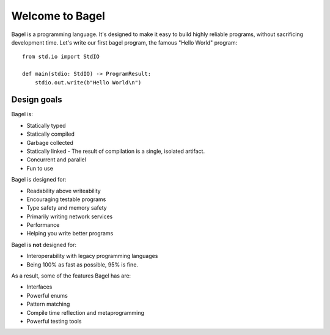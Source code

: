 Welcome to Bagel
================

Bagel is a programming language. It's designed to make it easy to build highly
reliable programs, without sacrificing development time. Let's write our first
bagel program, the famous "Hello World" program::

    from std.io import StdIO

    def main(stdio: StdIO) -> ProgramResult:
        stdio.out.write(b"Hello World\n")

Design goals
------------

Bagel is:

* Statically typed
* Statically compiled
* Garbage collected
* Statically linked - The result of compilation is a single, isolated artifact.
* Concurrent and parallel
* Fun to use

Bagel is designed for:

* Readability above writeability
* Encouraging testable programs
* Type safety and memory safety
* Primarily writing network services
* Performance
* Helping you write better programs

Bagel is **not** designed for:

* Interoperability with legacy programming languages
* Being 100% as fast as possible, 95% is fine.

As a result, some of the features Bagel has are:

* Interfaces
* Powerful enums
* Pattern matching
* Compile time reflection and metaprogramming
* Powerful testing tools
